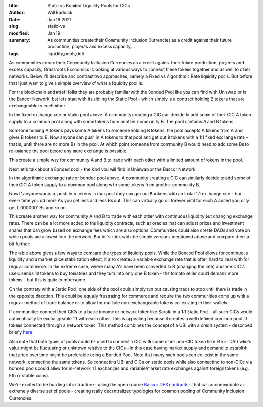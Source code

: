 :title: Static vs Bonded Liquidity Pools for CICs
:author: Will Ruddick
:date: Jan 16 2021
:slug: static-vs
:modified:  Jan 19
:summary: As communities create their Community Inclusion Currencies as a credit against their future production, projects and excess capacity,...
:tags: liquidity,pools,defi



As communities create their Community Inclusion Currencies as a credit against their future production, projects and excess capacity, Grassroots Economics is looking at various ways to connect these tokens together and as well to other networks. Below I'll describe and contrast two approaches, namely a Fixed vs Algorithmic Rate liquidity pools. But before that I just want to give a simple overview of what a liquidity pool is. 



For the blockchain and #defi folks they are probably familiar with the Bonded Pool like you can find with Uniswap or in the Bancor Network, but lets start with its sibling the Static Pool - which simply is a contract holding 2 tokens that are exchangeable to each other.




.. image:: images/blog/static-vs1.webp



In the fixed exchange rate or static pool above. A community creating a CIC can decide to add some of their CIC A token supply to a common pool along with some tokens from another community B.  The pool contains A and B tokens.



Someone holding A tokens pays some A tokens to someone holding B tokens, the pool accepts A tokens from A and gives B tokens to B. Now anyone can push in A tokens to that pool and get out B tokens with a 1:1 fixed exchange rate - that is, until there are no more Bs in the pool. At which point someone from community B would need to add some Bs to re-balance the pool before any more exchange is possible.  



This create a simple way for community A and B to trade with each other with a limited amount of tokens in the pool. 



Next let's talk about a Bonded pool - the kind you will find in Uniswap or the Bancor Network.



.. image:: images/blog/static-vs61.webp



In the algorithmic exchange rate or bonded pool above. A community creating a CIC can similarly decide to add some of their CIC A token supply to a common pool along with some tokens from another community B. 



Now if anyone wants to push in A tokens to that pool they can get out B tokens with an initial 1:1 exchange rate - but every time you dd more As you get less and less Bs out. This can virtually go on forever until for each A added you only get 0.0000001 Bs and so on. 



This create another way for community A and B to trade with each other with continuous liquidity but changing exchange rates. There can be a lot more added to the liquidity contracts, such as oracles that can adjust prices and investment shares that can grow based on exchange fees which are also options. Communities could also create DAOs and vote on which pools are allowed into the network. But let's stick with the simple versions mentioned above and compare them a bit further:



.. image:: images/blog/static-vs93.webp



The table above gives a few ways to compare the types of liquidity pools. While the Bonded Pool allows for continuous liquidity and a market price stabilization effect, it also creates a variable exchange rate that is often hard to deal with for regular commerce. In the extreme case, where many A's have been converted to B (changing the rate) and one CIC A users sends 10 tokens to buy tomatoes and they turn into only one B token - the tomato seller could demand more tokens - but this is quite cumbersome.



On the contrary with a Static Pool, one side of the pool could simply run out causing trade to stop until there is trade in the opposite direction. This could be equally frustrating for commerce and require the two communities come up with a regular method of trade balance or to allow for multiple non-exchangeable tokens co-existing in their wallets.




If communities connect their CICs to a basic income or network token like Sarafu in a 1:1 Static Pool - all such CICs would automatically be exchangeable 1:1 with each other. This is appealing because it creates a well defined common pool of tokens connected through a network token. This method combines the concept of a UBI with a credit system - described briefly `here <https://www.grassrootseconomics.org/post/dex-multitudes>`_.


Also note that both types of pools could be used to connect a CIC with some other non-CIC token (like Eth or DAI) who's value might be fluctuating or unknown relative to the CICs - in this case having market supply and demand to establish that price over time might be preferable using a Bonded Pool. Note that many such pools can co-exist in the same network, connecting the same tokens. So connecting UBI and CICs on static pools while also connecting to non-CICs via bonded pools could allow for in-network 1:1 exchanges and variable/market rate exchanges against foreign tokens (e.g. Eth or stable coins). 



We're excited to be building infrastructure - using the open source `Bancor DEX contracts <https://github.com/bancorprotocol/contracts-solidity>`_ - that can accommodate an extremely diverse set of pools - creating really decentralized typologies for common pooling of Community Inclusion Currencies.


